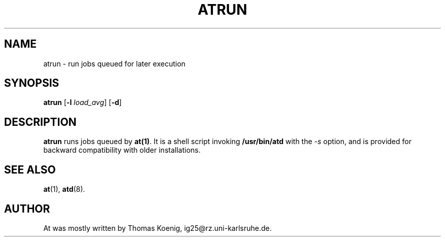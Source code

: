 .TH ATRUN 8 "Nov 1996" local "Linux Programmer's Manual"
.SH NAME
atrun \- run jobs queued for later execution
.SH SYNOPSIS
.B atrun
.RB [ -l
.IR load_avg ]
.RB [ -d ]
.SH DESCRIPTION
.B atrun
runs jobs queued by
.BR at(1) .
It is a shell script invoking
.B /usr/bin/atd
with the
.I -s
option, and is provided for backward compatibility with older
installations.
.SH SEE ALSO
.BR at (1),
.BR atd (8).
.SH AUTHOR
At was mostly written by Thomas Koenig, ig25@rz.uni-karlsruhe.de.
